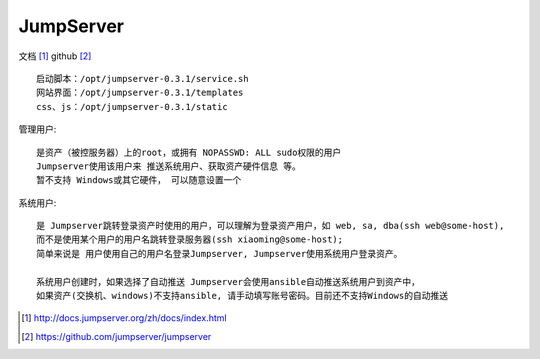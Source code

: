 JumpServer
###################

文档 [1]_
github [2]_


::

    启动脚本：/opt/jumpserver-0.3.1/service.sh
    网站界面：/opt/jumpserver-0.3.1/templates
    css、js：/opt/jumpserver-0.3.1/static


管理用户::

    是资产（被控服务器）上的root，或拥有 NOPASSWD: ALL sudo权限的用户
    Jumpserver使用该用户来 推送系统用户、获取资产硬件信息 等。
    暂不支持 Windows或其它硬件， 可以随意设置一个

系统用户::

    是 Jumpserver跳转登录资产时使用的用户，可以理解为登录资产用户，如 web, sa, dba(ssh web@some-host), 
    而不是使用某个用户的用户名跳转登录服务器(ssh xiaoming@some-host); 
    简单来说是 用户使用自己的用户名登录Jumpserver, Jumpserver使用系统用户登录资产。
    
    系统用户创建时，如果选择了自动推送 Jumpserver会使用ansible自动推送系统用户到资产中，
    如果资产(交换机、windows)不支持ansible, 请手动填写账号密码。目前还不支持Windows的自动推送





.. [1] http://docs.jumpserver.org/zh/docs/index.html
.. [2] https://github.com/jumpserver/jumpserver




